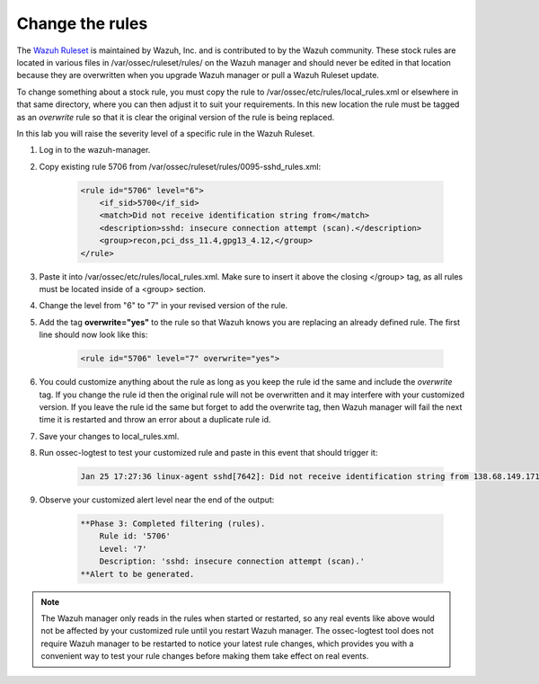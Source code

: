 .. Copyright (C) 2019 Wazuh, Inc.

.. _learning_wazuh_replace_stock_rule:

Change the rules
================

The `Wazuh Ruleset <https://github.com/wazuh/wazuh-ruleset>`_ is maintained by Wazuh, Inc. and is contributed to by the Wazuh
community.  These stock rules are located in various files in /var/ossec/ruleset/rules/ on the Wazuh manager and should never
be edited in that location because they are overwritten when you upgrade Wazuh manager or pull a Wazuh Ruleset update.

To change something about a stock rule, you must copy the rule to /var/ossec/etc/rules/local_rules.xml or elsewhere in that
same directory, where you can then adjust it to suit your requirements. In this new location the rule must be tagged
as an *overwrite* rule so that it is clear the original version of the rule is being replaced.

In this lab you will raise the severity level of a specific rule in the Wazuh Ruleset.

1. Log in to the wazuh-manager.

2. Copy existing rule 5706 from /var/ossec/ruleset/rules/0095-sshd_rules.xml:

    .. code-block:: xml

        <rule id="5706" level="6">
            <if_sid>5700</if_sid>
            <match>Did not receive identification string from</match>
            <description>sshd: insecure connection attempt (scan).</description>
            <group>recon,pci_dss_11.4,gpg13_4.12,</group>
        </rule>

3. Paste it into /var/ossec/etc/rules/local_rules.xml.  Make sure to insert it above the closing </group> tag, as all rules must be located inside of a <group> section.

4. Change the level from "6" to "7" in your revised version of the rule.

5. Add the tag **overwrite="yes"** to the rule so that Wazuh knows you are replacing an already defined rule.  The first line should now look like this:

    .. code-block:: xml

        <rule id="5706" level="7" overwrite="yes">

6. You could customize anything about the rule as long as you keep the rule id the same and include the *overwrite* tag.  If you change the rule id then the original rule will not be overwritten and it may interfere with your customized version.  If you leave the rule id the same but forget to add the overwrite tag, then Wazuh manager will fail the next time it is restarted and throw an error about a duplicate rule id.

7. Save your changes to local_rules.xml.

8. Run ossec-logtest to test your customized rule and paste in this event that should trigger it:

    .. code-block:: console

        Jan 25 17:27:36 linux-agent sshd[7642]: Did not receive identification string from 138.68.149.171 port 55640

9. Observe your customized alert level near the end of the output:

    .. code-block:: none
        :class: output    

        **Phase 3: Completed filtering (rules).
            Rule id: '5706'
            Level: '7'
            Description: 'sshd: insecure connection attempt (scan).'
        **Alert to be generated.

.. note::
    The Wazuh manager only reads in the rules when started or restarted, so any real events like above would not be affected
    by your customized rule until you restart Wazuh manager.  The ossec-logtest tool does not require Wazuh manager to be
    restarted to notice your latest rule changes, which provides you with a convenient way to test your rule changes before
    making them take effect on real events.
